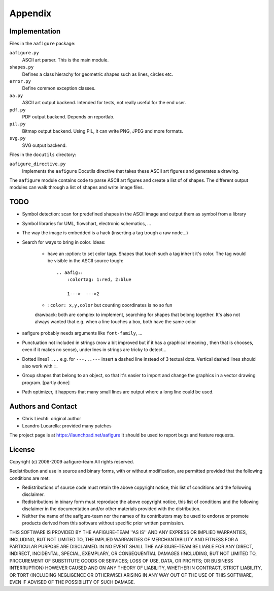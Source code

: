 ==========
 Appendix
==========

Implementation
==============

Files in the ``aafigure`` package:

``aafigure.py``
    ASCII art parser. This is the main module.

``shapes.py``
    Defines a class hierachy for geometric shapes such as lines, circles etc.

``error.py``
    Define common exception classes.

``aa.py``
    ASCII art output backend. Intended for tests, not really useful for the end
    user.

``pdf.py``
    PDF output backend. Depends on reportlab.

``pil.py``
    Bitmap output backend. Using PIL, it can write PNG, JPEG and more formats.

``svg.py``
    SVG output backend.


Files in the ``docutils`` directory:

``aafigure_directive.py``
    Implements the ``aafigure`` Docutils directive that takes these
    ASCII art figures and generates a drawing.

The ``aafigure`` module contains code to parse ASCII art figures and create
a list of of shapes. The different output modules can walk through a list of
shapes and write image files.


TODO
====

- Symbol detection: scan for predefined shapes in the ASCII image
  and output them as symbol from a library

- Symbol libraries for UML, flowchart, electronic schematics, ...

- The way the image is embedded is a hack (inserting a tag trough a raw node...)

- Search for ways to bring in color. Ideas:

    - have an :option: to set color tags. Shapes that touch such a tag
      inherit it's color. The tag would be visible in the ASCII source tough::

        .. aafig::
            :colortag: 1:red, 2:blue

            1--->  --->2

    - ``:color: x,y,color`` but counting coordinates is no so fun

    drawback: both are complex to implement, searching for shapes that belong
    together. It's also not always wanted that e.g. when a line touches a
    box, both have the same color

- aafigure probably needs arguments like ``font-family``, ...

- Punctuation not included in strings (now a bit improved but if it has a
  graphical meaning , then that is chooses, even if it makes no sense),
  underlines in strings are tricky to detect...

- Dotted lines? ``...``
  e.g. for ``---...---`` insert a dashed line instead of 3 textual dots.
  Vertical dashed lines should also work with ``:``.

- Group shapes that belong to an object, so that it's easier to import and
  change the graphics in a vector drawing program. [partly done]

- Path optimizer, it happens that many small lines are output where a long
  line could be used.


Authors and Contact
===================

- Chris Liechti: original author
- Leandro Lucarella: provided many patches

The project page is at https://launchpad.net/aafigure
It should be used to report bugs and feature requests.


License
=======
Copyright (c) 2006-2009 aafigure-team
All rights reserved.

Redistribution and use in source and binary forms, with or without
modification, are permitted provided that the following conditions are met:

* Redistributions of source code must retain the above copyright
  notice, this list of conditions and the following disclaimer.
* Redistributions in binary form must reproduce the above copyright
  notice, this list of conditions and the following disclaimer in the
  documentation and/or other materials provided with the distribution.
* Neither the name of the aafigure-team nor the
  names of its contributors may be used to endorse or promote products
  derived from this software without specific prior written permission.

THIS SOFTWARE IS PROVIDED BY THE AAFIGURE-TEAM ''AS IS'' AND ANY
EXPRESS OR IMPLIED WARRANTIES, INCLUDING, BUT NOT LIMITED TO, THE IMPLIED
WARRANTIES OF MERCHANTABILITY AND FITNESS FOR A PARTICULAR PURPOSE ARE
DISCLAIMED. IN NO EVENT SHALL THE AAFIGURE-TEAM BE LIABLE FOR ANY
DIRECT, INDIRECT, INCIDENTAL, SPECIAL, EXEMPLARY, OR CONSEQUENTIAL DAMAGES
(INCLUDING, BUT NOT LIMITED TO, PROCUREMENT OF SUBSTITUTE GOODS OR SERVICES;
LOSS OF USE, DATA, OR PROFITS; OR BUSINESS INTERRUPTION) HOWEVER CAUSED AND
ON ANY THEORY OF LIABILITY, WHETHER IN CONTRACT, STRICT LIABILITY, OR TORT
(INCLUDING NEGLIGENCE OR OTHERWISE) ARISING IN ANY WAY OUT OF THE USE OF THIS
SOFTWARE, EVEN IF ADVISED OF THE POSSIBILITY OF SUCH DAMAGE.




